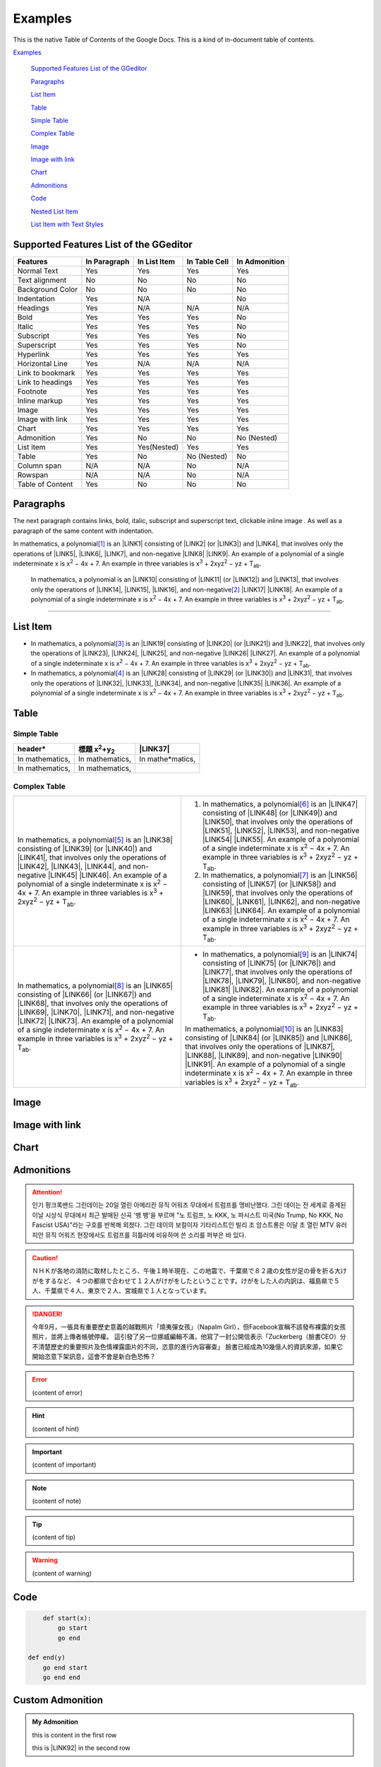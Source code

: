 
.. _h17cf336a3119355a1c01f75426961:

Examples
********

This is the native Table of Contents of the Google Docs. This is a kind of in-document table of contents.

`Examples <#h17cf336a3119355a1c01f75426961>`_

    `Supported Features List of the GGeditor <#h7d2c3d74f4f672d4f5a723b4c2f4f13>`_

    `Paragraphs <#h1f81a111a3e4cd44467728753e5f73>`_

    `List Item <#h3f7b121e3b34193166765e7a56202b48>`_

    `Table <#h513c5b795d5d185d1c203d7e75205f41>`_

    `Simple Table <#h32215632614d203792b5070562b64f>`_

    `Complex Table <#h5a6e575f7c1d332d6350624c6c73387>`_

    `Image <#h425360541a6d36a14487962c584b8>`_

    `Image with link <#h263145716057721248918325a5e5b>`_

    `Chart <#h1d36783e12317e2c015132250725e7b>`_

    `Admonitions <#h10487d767c3543552c4f797d453d593f>`_

    `Code <#h36d46272a794b2f694b492933796e5e>`_

    `Nested List Item <#h1e7b7c356c1a63272445567d455a317e>`_

    `List Item with Text Styles <#h5f19331f4a2f754d79529747f281b5e>`_


.. _h7d2c3d74f4f672d4f5a723b4c2f4f13:

Supported Features List of the GGeditor
=======================================


+----------------+------------+------------+-------------+-------------+
|Features        |In Paragraph|In List Item|In Table Cell|In Admonition|
+================+============+============+=============+=============+
|Normal Text     |Yes         |Yes         |Yes          |Yes          |
+----------------+------------+------------+-------------+-------------+
|Text alignment  |No          |No          |No           |No           |
+----------------+------------+------------+-------------+-------------+
|Background Color|No          |No          |No           |No           |
+----------------+------------+------------+-------------+-------------+
|Indentation     |Yes         |N/A         |             |No           |
+----------------+------------+------------+-------------+-------------+
|Headings        |Yes         |N/A         |N/A          |N/A          |
+----------------+------------+------------+-------------+-------------+
|Bold            |Yes         |Yes         |Yes          |No           |
+----------------+------------+------------+-------------+-------------+
|Italic          |Yes         |Yes         |Yes          |No           |
+----------------+------------+------------+-------------+-------------+
|Subscript       |Yes         |Yes         |Yes          |No           |
+----------------+------------+------------+-------------+-------------+
|Superscript     |Yes         |Yes         |Yes          |No           |
+----------------+------------+------------+-------------+-------------+
|Hyperlink       |Yes         |Yes         |Yes          |Yes          |
+----------------+------------+------------+-------------+-------------+
|Horizontal Line |Yes         |N/A         |N/A          |N/A          |
+----------------+------------+------------+-------------+-------------+
|Link to bookmark|Yes         |Yes         |Yes          |Yes          |
+----------------+------------+------------+-------------+-------------+
|Link to headings|Yes         |Yes         |Yes          |Yes          |
+----------------+------------+------------+-------------+-------------+
|Footnote        |Yes         |Yes         |Yes          |Yes          |
+----------------+------------+------------+-------------+-------------+
|Inline markup   |Yes         |Yes         |Yes          |Yes          |
+----------------+------------+------------+-------------+-------------+
|Image           |Yes         |Yes         |Yes          |Yes          |
+----------------+------------+------------+-------------+-------------+
|Image with link |Yes         |Yes         |Yes          |Yes          |
+----------------+------------+------------+-------------+-------------+
|Chart           |Yes         |Yes         |Yes          |Yes          |
+----------------+------------+------------+-------------+-------------+
|Admonition      |Yes         |No          |No           |No (Nested)  |
+----------------+------------+------------+-------------+-------------+
|List item       |Yes         |Yes(Nested) |Yes          |Yes          |
+----------------+------------+------------+-------------+-------------+
|Table           |Yes         |No          |No (Nested)  |No           |
+----------------+------------+------------+-------------+-------------+
|Column span     |N/A         |N/A         |No           |N/A          |
+----------------+------------+------------+-------------+-------------+
|Rowspan         |N/A         |N/A         |No           |N/A          |
+----------------+------------+------------+-------------+-------------+
|Table of Content|Yes         |No          |No           |No           |
+----------------+------------+------------+-------------+-------------+

.. _h1f81a111a3e4cd44467728753e5f73:

Paragraphs
==========

The next paragraph contains links, bold, italic, subscript and superscript text, clickable inline image . As well as a paragraph of the same content with indentation.

In mathematics, \ |IMG1|\  a polynomial\ [#F1]_\  is an \ |LINK1|\  consisting of \ |LINK2|\  (or \ |LINK3|\ ) and \ |LINK4|\ , that involves only the operations of \ |LINK5|\ , \ |LINK6|\ , \ |LINK7|\ , and non-negative \ |LINK8|\  \ |LINK9|\ . An example of a polynomial of a single indeterminate x is x\ |STYLE0|\  − 4x + 7. An example in three variables is x\ |STYLE1|\  + 2xyz\ |STYLE2|\  − yz + T\ |STYLE3|\ . 

        In mathematics, \ |IMG2|\          a polynomial is an \ |LINK10|\  consisting of \ |LINK11|\  (or \ |LINK12|\ ) and \ |LINK13|\ , that involves only the operations of \ |LINK14|\ , \ |LINK15|\ , \ |LINK16|\ , and non-negative\ [#F2]_\          \ |LINK17|\  \ |LINK18|\ . An example of a polynomial of a single indeterminate x is x\ |STYLE4|\  − 4x + 7. An example in three variables is x\ |STYLE5|\  + 2xyz\ |STYLE6|\  − yz +  T\ |STYLE7|\ .

--------

.. _h3f7b121e3b34193166765e7a56202b48:

List Item
=========

* In mathematics, \ |IMG3|\  a polynomial\ [#F3]_\  is an \ |LINK19|\  consisting of \ |LINK20|\  (or \ |LINK21|\ ) and \ |LINK22|\ , that involves only the operations of \ |LINK23|\ , \ |LINK24|\ , \ |LINK25|\ , and non-negative \ |LINK26|\  \ |LINK27|\ . An example of a polynomial of a single indeterminate x is x\ |STYLE8|\  − 4x + 7. An example in three variables is x\ |STYLE9|\  + 2xyz\ |STYLE10|\  − yz + T\ |STYLE11|\ . 
* In mathematics, \ |IMG4|\  a polynomial\ [#F4]_\  is an \ |LINK28|\  consisting of \ |LINK29|\  (or \ |LINK30|\ ) and \ |LINK31|\ , that involves only the operations of \ |LINK32|\ , \ |LINK33|\ , \ |LINK34|\ , and non-negative \ |LINK35|\  \ |LINK36|\ . An example of a polynomial of a single indeterminate x is x\ |STYLE12|\  − 4x + 7. An example in three variables is x\ |STYLE13|\  + 2xyz\ |STYLE14|\  − yz + T\ |STYLE15|\ . 

.. _h513c5b795d5d185d1c203d7e75205f41:

Table
=====

.. _h32215632614d203792b5070562b64f:

Simple Table
------------


+---------------+----------------------------------+-----------------+
|header\*       |標題 x\ |STYLE16|\ +y\ |STYLE17|\ |\ |LINK37|\      |
+===============+==================================+=================+
|In mathematics,|In mathematics,                   |In mathe\*matics,|
+---------------+----------------------------------+-----------------+
|In mathematics,|In mathematics,                   |                 |
+---------------+----------------------------------+-----------------+

.. _h5a6e575f7c1d332d6350624c6c73387:

Complex Table
-------------


+---------------------------------------------------------------------------------------------------------------------------------------------------------------------------------------------------------------------------------------------------------------------------------------------------------------------------------------------------------------------------------------------------------------------------------------------+------------------------------------------------------------------------------------------------------------------------------------------------------------------------------------------------------------------------------------------------------------------------------------------------------------------------------------------------------------------------------------------------------------------------------------------------+
|In mathematics, \ |IMG5|\  a polynomial\ [#F5]_\  is an \ |LINK38|\  consisting of \ |LINK39|\  (or \ |LINK40|\ ) and \ |LINK41|\ , that involves only the operations of \ |LINK42|\ , \ |LINK43|\ , \ |LINK44|\ , and non-negative \ |LINK45|\  \ |LINK46|\ . An example of a polynomial of a single indeterminate x is x\ |STYLE18|\  − 4x + 7. An example in three variables is x\ |STYLE19|\  + 2xyz\ |STYLE20|\  − yz + T\ |STYLE21|\ . |#. In mathematics, \ |IMG6|\  a polynomial\ [#F6]_\  is an \ |LINK47|\  consisting of \ |LINK48|\  (or \ |LINK49|\ ) and \ |LINK50|\ , that involves only the operations of \ |LINK51|\ , \ |LINK52|\ , \ |LINK53|\ , and non-negative \ |LINK54|\  \ |LINK55|\ . An example of a polynomial of a single indeterminate x is x\ |STYLE22|\  − 4x + 7. An example in three variables is x\ |STYLE23|\  + 2xyz\ |STYLE24|\  − yz + T\ |STYLE25|\ . |
|                                                                                                                                                                                                                                                                                                                                                                                                                                             |#. In mathematics, \ |IMG7|\  a polynomial\ [#F7]_\  is an \ |LINK56|\  consisting of \ |LINK57|\  (or \ |LINK58|\ ) and \ |LINK59|\ , that involves only the operations of \ |LINK60|\ , \ |LINK61|\ , \ |LINK62|\ , and non-negative \ |LINK63|\  \ |LINK64|\ . An example of a polynomial of a single indeterminate x is x\ |STYLE26|\  − 4x + 7. An example in three variables is x\ |STYLE27|\  + 2xyz\ |STYLE28|\  − yz + T\ |STYLE29|\ . |
+---------------------------------------------------------------------------------------------------------------------------------------------------------------------------------------------------------------------------------------------------------------------------------------------------------------------------------------------------------------------------------------------------------------------------------------------+------------------------------------------------------------------------------------------------------------------------------------------------------------------------------------------------------------------------------------------------------------------------------------------------------------------------------------------------------------------------------------------------------------------------------------------------+
|In mathematics, \ |IMG8|\  a polynomial\ [#F8]_\  is an \ |LINK65|\  consisting of \ |LINK66|\  (or \ |LINK67|\ ) and \ |LINK68|\ , that involves only the operations of \ |LINK69|\ , \ |LINK70|\ , \ |LINK71|\ , and non-negative \ |LINK72|\  \ |LINK73|\ . An example of a polynomial of a single indeterminate x is x\ |STYLE30|\  − 4x + 7. An example in three variables is x\ |STYLE31|\  + 2xyz\ |STYLE32|\  − yz + T\ |STYLE33|\ . |* In mathematics, \ |IMG9|\  a polynomial\ [#F9]_\  is an \ |LINK74|\  consisting of \ |LINK75|\  (or \ |LINK76|\ ) and \ |LINK77|\ , that involves only the operations of \ |LINK78|\ , \ |LINK79|\ , \ |LINK80|\ , and non-negative \ |LINK81|\  \ |LINK82|\ . An example of a polynomial of a single indeterminate x is x\ |STYLE34|\  − 4x + 7. An example in three variables is x\ |STYLE35|\  + 2xyz\ |STYLE36|\  − yz + T\ |STYLE37|\ .  |
|                                                                                                                                                                                                                                                                                                                                                                                                                                             |                                                                                                                                                                                                                                                                                                                                                                                                                                                |
|                                                                                                                                                                                                                                                                                                                                                                                                                                             |In mathematics, \ |IMG10|\  a polynomial\ [#F10]_\  is an \ |LINK83|\  consisting of \ |LINK84|\  (or \ |LINK85|\ ) and \ |LINK86|\ , that involves only the operations of \ |LINK87|\ , \ |LINK88|\ , \ |LINK89|\ , and non-negative \ |LINK90|\  \ |LINK91|\ . An example of a polynomial of a single indeterminate x is x\ |STYLE38|\  − 4x + 7. An example in three variables is x\ |STYLE39|\  + 2xyz\ |STYLE40|\  − yz + T\ |STYLE41|\ .  |
+---------------------------------------------------------------------------------------------------------------------------------------------------------------------------------------------------------------------------------------------------------------------------------------------------------------------------------------------------------------------------------------------------------------------------------------------+------------------------------------------------------------------------------------------------------------------------------------------------------------------------------------------------------------------------------------------------------------------------------------------------------------------------------------------------------------------------------------------------------------------------------------------------+

.. _h425360541a6d36a14487962c584b8:

Image
=====

\ |IMG11|\ 

.. _h263145716057721248918325a5e5b:

Image with link
===============

\ |IMG12|\ 

.. _h1d36783e12317e2c015132250725e7b:

Chart
=====

\ |IMG13|\ 

.. _h10487d767c3543552c4f797d453d593f:

Admonitions
===========


.. Attention:: 

    인기 펑크록밴드 그린데이는 20일 열린 아메리칸 뮤직 어워즈 무대에서 트럼프를 맹비난했다. 그린 데이는 전 세계로 중계된 이날 시상식 무대에서 최근 발매된 신곡 '뱅 뱅'을 부르며 "노 트럼프, 노 KKK, 노 파시스트 미국(No Trump, No KKK, No Fascist USA)"라는 구호를 반복해 외쳤다. 그린 데이의 보컬이자 기타리스트인 빌리 조 암스트롱은 이달 초 열린 MTV 유러피안 뮤직 어워즈 현장에서도 트럼프를 히틀러에 비유하며 쓴 소리를 퍼부은 바 있다.


.. Caution:: 

    ＮＨＫが各地の消防に取材したところ、午後１時半現在、この地震で、千葉県で８２歳の女性が足の骨を折る大けがをするなど、４つの都県で合わせて１２人がけがをしたということです。けがをした人の内訳は、福島県で５人、千葉県で４人、東京で２人、宮城県で１人となっています。


.. Danger:: 

    今年9月，一張具有重要歷史意義的越戰照片「燒夷彈女孩」（Napalm Girl），但Facebook宣稱不該發布裸露的女孩照片，並將上傳者帳號停權。
    這引發了另一位挪威編輯不滿，他寫了一封公開信表示「Zuckerberg（臉書CEO）分不清楚歷史的重要照片及色情裸露圖片的不同，恣意的進行內容審查」
    臉書已經成為10幾億人的資訊來源，如果它開始恣意下架訊息，這會不會是新白色恐怖？


.. Error:: 

    (content of error)


.. Hint:: 

    (content of hint)


.. Important:: 

    (content of important)


.. Note:: 

    (content of note)


.. Tip:: 

    (content of tip)


.. Warning:: 

    (content of warning)

.. _h36d46272a794b2f694b492933796e5e:

Code
====


.. Code:: 

        def start(x):
            go start
            go end

    def end(y)
        go end start
        go end end

.. _h584616187e1a7c33197e463470237f12:

Custom Admonition
=================


.. admonition:: My Admonition

    this is content in the first row

    this is \ |LINK92|\  in the second row

.. _h1e7b7c356c1a63272445567d455a317e:

Nested List Item
================

* item 1

    #. item 1.1
    #. item 1.2

        * Item a
        * Item b
        * Item c

    #. item 1.3

.. _h5f19331f4a2f754d79529747f281b5e:

List Item with Text Styles
==========================

* item 1

    #. item 1.\ |STYLE42|\ with superscript
    #. item 1.\ |STYLE43|\ with superscript
    #. item 1.\ |STYLE44|\ with subscript

* item 2

    #. Item with \ |LINK93|\ 
    #. item with a image \ |IMG14|\ 

* item 3

    #. item\ [#F11]_\  with footnote
    #. item\ [#F12]_\  with footnote

\ |LINK94|\ 


.. |STYLE0| replace:: :sup:`2`

.. |STYLE1| replace:: :sup:`3`

.. |STYLE2| replace:: :sup:`2`

.. |STYLE3| replace:: :sub:`ab`

.. |STYLE4| replace:: :sup:`2`

.. |STYLE5| replace:: :sup:`3`

.. |STYLE6| replace:: :sup:`2`

.. |STYLE7| replace:: :sub:`ab`

.. |STYLE8| replace:: :sup:`2`

.. |STYLE9| replace:: :sup:`3`

.. |STYLE10| replace:: :sup:`2`

.. |STYLE11| replace:: :sub:`ab`

.. |STYLE12| replace:: :sup:`2`

.. |STYLE13| replace:: :sup:`3`

.. |STYLE14| replace:: :sup:`2`

.. |STYLE15| replace:: :sub:`ab`

.. |STYLE16| replace:: :sup:`2`

.. |STYLE17| replace:: :sub:`2`

.. |STYLE18| replace:: :sup:`2`

.. |STYLE19| replace:: :sup:`3`

.. |STYLE20| replace:: :sup:`2`

.. |STYLE21| replace:: :sub:`ab`

.. |STYLE22| replace:: :sup:`2`

.. |STYLE23| replace:: :sup:`3`

.. |STYLE24| replace:: :sup:`2`

.. |STYLE25| replace:: :sub:`ab`

.. |STYLE26| replace:: :sup:`2`

.. |STYLE27| replace:: :sup:`3`

.. |STYLE28| replace:: :sup:`2`

.. |STYLE29| replace:: :sub:`ab`

.. |STYLE30| replace:: :sup:`2`

.. |STYLE31| replace:: :sup:`3`

.. |STYLE32| replace:: :sup:`2`

.. |STYLE33| replace:: :sub:`ab`

.. |STYLE34| replace:: :sup:`2`

.. |STYLE35| replace:: :sup:`3`

.. |STYLE36| replace:: :sup:`2`

.. |STYLE37| replace:: :sub:`ab`

.. |STYLE38| replace:: :sup:`2`

.. |STYLE39| replace:: :sup:`3`

.. |STYLE40| replace:: :sup:`2`

.. |STYLE41| replace:: :sub:`ab`

.. |STYLE42| replace:: :sup:`1`

.. |STYLE43| replace:: :sup:`12`

.. |STYLE44| replace:: :sub:`34`


.. |LINK1| raw:: html

    <a href="https://en.wikipedia.org/wiki/Expression_(mathematics)" target="_blank">expression</a>

.. |LINK2| raw:: html

    <a href="https://en.wikipedia.org/wiki/Variable_(mathematics)" target="_blank">variables</a>

.. |LINK3| raw:: html

    <a href="https://en.wikipedia.org/wiki/Indeterminate_(variable)" target="_blank">indeterminates</a>

.. |LINK4| raw:: html

    <a href="https://en.wikipedia.org/wiki/Coefficient" target="_blank">coefficients</a>

.. |LINK5| raw:: html

    <a href="https://en.wikipedia.org/wiki/Addition" target="_blank">addition</a>

.. |LINK6| raw:: html

    <a href="https://en.wikipedia.org/wiki/Subtraction" target="_blank">subtraction</a>

.. |LINK7| raw:: html

    <a href="https://en.wikipedia.org/wiki/Multiplication" target="_blank">multiplication</a>

.. |LINK8| raw:: html

    <a href="https://en.wikipedia.org/wiki/Integer" target="_blank">integer</a>

.. |LINK9| raw:: html

    <a href="https://en.wikipedia.org/wiki/Exponentiation" target="_blank">exponents</a>

.. |LINK10| raw:: html

    <a href="https://en.wikipedia.org/wiki/Expression_(mathematics)" target="_blank">expression</a>

.. |LINK11| raw:: html

    <a href="https://en.wikipedia.org/wiki/Variable_(mathematics)" target="_blank">variables</a>

.. |LINK12| raw:: html

    <a href="https://en.wikipedia.org/wiki/Indeterminate_(variable)" target="_blank">indeterminates</a>

.. |LINK13| raw:: html

    <a href="https://en.wikipedia.org/wiki/Coefficient" target="_blank">coefficients</a>

.. |LINK14| raw:: html

    <a href="https://en.wikipedia.org/wiki/Addition" target="_blank">addition</a>

.. |LINK15| raw:: html

    <a href="https://en.wikipedia.org/wiki/Subtraction" target="_blank">subtraction</a>

.. |LINK16| raw:: html

    <a href="https://en.wikipedia.org/wiki/Multiplication" target="_blank">multiplication</a>

.. |LINK17| raw:: html

    <a href="https://en.wikipedia.org/wiki/Integer" target="_blank">integer</a>

.. |LINK18| raw:: html

    <a href="https://en.wikipedia.org/wiki/Exponentiation" target="_blank">exponents</a>

.. |LINK19| raw:: html

    <a href="https://en.wikipedia.org/wiki/Expression_(mathematics)" target="_blank">expression</a>

.. |LINK20| raw:: html

    <a href="https://en.wikipedia.org/wiki/Variable_(mathematics)" target="_blank">variables</a>

.. |LINK21| raw:: html

    <a href="https://en.wikipedia.org/wiki/Indeterminate_(variable)" target="_blank">indeterminates</a>

.. |LINK22| raw:: html

    <a href="https://en.wikipedia.org/wiki/Coefficient" target="_blank">coefficients</a>

.. |LINK23| raw:: html

    <a href="https://en.wikipedia.org/wiki/Addition" target="_blank">addition</a>

.. |LINK24| raw:: html

    <a href="https://en.wikipedia.org/wiki/Subtraction" target="_blank">subtraction</a>

.. |LINK25| raw:: html

    <a href="https://en.wikipedia.org/wiki/Multiplication" target="_blank">multiplication</a>

.. |LINK26| raw:: html

    <a href="https://en.wikipedia.org/wiki/Integer" target="_blank">integer</a>

.. |LINK27| raw:: html

    <a href="https://en.wikipedia.org/wiki/Exponentiation" target="_blank">exponents</a>

.. |LINK28| raw:: html

    <a href="https://en.wikipedia.org/wiki/Expression_(mathematics)" target="_blank">expression</a>

.. |LINK29| raw:: html

    <a href="https://en.wikipedia.org/wiki/Variable_(mathematics)" target="_blank">variables</a>

.. |LINK30| raw:: html

    <a href="https://en.wikipedia.org/wiki/Indeterminate_(variable)" target="_blank">indeterminates</a>

.. |LINK31| raw:: html

    <a href="https://en.wikipedia.org/wiki/Coefficient" target="_blank">coefficients</a>

.. |LINK32| raw:: html

    <a href="https://en.wikipedia.org/wiki/Addition" target="_blank">addition</a>

.. |LINK33| raw:: html

    <a href="https://en.wikipedia.org/wiki/Subtraction" target="_blank">subtraction</a>

.. |LINK34| raw:: html

    <a href="https://en.wikipedia.org/wiki/Multiplication" target="_blank">multiplication</a>

.. |LINK35| raw:: html

    <a href="https://en.wikipedia.org/wiki/Integer" target="_blank">integer</a>

.. |LINK36| raw:: html

    <a href="https://en.wikipedia.org/wiki/Exponentiation" target="_blank">exponents</a>

.. |LINK37| raw:: html

    <a href="http://www.google.com" target="_blank">Search</a>

.. |LINK38| raw:: html

    <a href="https://en.wikipedia.org/wiki/Expression_(mathematics)" target="_blank">expression</a>

.. |LINK39| raw:: html

    <a href="https://en.wikipedia.org/wiki/Variable_(mathematics)" target="_blank">variables</a>

.. |LINK40| raw:: html

    <a href="https://en.wikipedia.org/wiki/Indeterminate_(variable)" target="_blank">indeterminates</a>

.. |LINK41| raw:: html

    <a href="https://en.wikipedia.org/wiki/Coefficient" target="_blank">coefficients</a>

.. |LINK42| raw:: html

    <a href="https://en.wikipedia.org/wiki/Addition" target="_blank">addition</a>

.. |LINK43| raw:: html

    <a href="https://en.wikipedia.org/wiki/Subtraction" target="_blank">subtraction</a>

.. |LINK44| raw:: html

    <a href="https://en.wikipedia.org/wiki/Multiplication" target="_blank">multiplication</a>

.. |LINK45| raw:: html

    <a href="https://en.wikipedia.org/wiki/Integer" target="_blank">integer</a>

.. |LINK46| raw:: html

    <a href="https://en.wikipedia.org/wiki/Exponentiation" target="_blank">exponents</a>

.. |LINK47| raw:: html

    <a href="https://en.wikipedia.org/wiki/Expression_(mathematics)" target="_blank">expression</a>

.. |LINK48| raw:: html

    <a href="https://en.wikipedia.org/wiki/Variable_(mathematics)" target="_blank">variables</a>

.. |LINK49| raw:: html

    <a href="https://en.wikipedia.org/wiki/Indeterminate_(variable)" target="_blank">indeterminates</a>

.. |LINK50| raw:: html

    <a href="https://en.wikipedia.org/wiki/Coefficient" target="_blank">coefficients</a>

.. |LINK51| raw:: html

    <a href="https://en.wikipedia.org/wiki/Addition" target="_blank">addition</a>

.. |LINK52| raw:: html

    <a href="https://en.wikipedia.org/wiki/Subtraction" target="_blank">subtraction</a>

.. |LINK53| raw:: html

    <a href="https://en.wikipedia.org/wiki/Multiplication" target="_blank">multiplication</a>

.. |LINK54| raw:: html

    <a href="https://en.wikipedia.org/wiki/Integer" target="_blank">integer</a>

.. |LINK55| raw:: html

    <a href="https://en.wikipedia.org/wiki/Exponentiation" target="_blank">exponents</a>

.. |LINK56| raw:: html

    <a href="https://en.wikipedia.org/wiki/Expression_(mathematics)" target="_blank">expression</a>

.. |LINK57| raw:: html

    <a href="https://en.wikipedia.org/wiki/Variable_(mathematics)" target="_blank">variables</a>

.. |LINK58| raw:: html

    <a href="https://en.wikipedia.org/wiki/Indeterminate_(variable)" target="_blank">indeterminates</a>

.. |LINK59| raw:: html

    <a href="https://en.wikipedia.org/wiki/Coefficient" target="_blank">coefficients</a>

.. |LINK60| raw:: html

    <a href="https://en.wikipedia.org/wiki/Addition" target="_blank">addition</a>

.. |LINK61| raw:: html

    <a href="https://en.wikipedia.org/wiki/Subtraction" target="_blank">subtraction</a>

.. |LINK62| raw:: html

    <a href="https://en.wikipedia.org/wiki/Multiplication" target="_blank">multiplication</a>

.. |LINK63| raw:: html

    <a href="https://en.wikipedia.org/wiki/Integer" target="_blank">integer</a>

.. |LINK64| raw:: html

    <a href="https://en.wikipedia.org/wiki/Exponentiation" target="_blank">exponents</a>

.. |LINK65| raw:: html

    <a href="https://en.wikipedia.org/wiki/Expression_(mathematics)" target="_blank">expression</a>

.. |LINK66| raw:: html

    <a href="https://en.wikipedia.org/wiki/Variable_(mathematics)" target="_blank">variables</a>

.. |LINK67| raw:: html

    <a href="https://en.wikipedia.org/wiki/Indeterminate_(variable)" target="_blank">indeterminates</a>

.. |LINK68| raw:: html

    <a href="https://en.wikipedia.org/wiki/Coefficient" target="_blank">coefficients</a>

.. |LINK69| raw:: html

    <a href="https://en.wikipedia.org/wiki/Addition" target="_blank">addition</a>

.. |LINK70| raw:: html

    <a href="https://en.wikipedia.org/wiki/Subtraction" target="_blank">subtraction</a>

.. |LINK71| raw:: html

    <a href="https://en.wikipedia.org/wiki/Multiplication" target="_blank">multiplication</a>

.. |LINK72| raw:: html

    <a href="https://en.wikipedia.org/wiki/Integer" target="_blank">integer</a>

.. |LINK73| raw:: html

    <a href="https://en.wikipedia.org/wiki/Exponentiation" target="_blank">exponents</a>

.. |LINK74| raw:: html

    <a href="https://en.wikipedia.org/wiki/Expression_(mathematics)" target="_blank">expression</a>

.. |LINK75| raw:: html

    <a href="https://en.wikipedia.org/wiki/Variable_(mathematics)" target="_blank">variables</a>

.. |LINK76| raw:: html

    <a href="https://en.wikipedia.org/wiki/Indeterminate_(variable)" target="_blank">indeterminates</a>

.. |LINK77| raw:: html

    <a href="https://en.wikipedia.org/wiki/Coefficient" target="_blank">coefficients</a>

.. |LINK78| raw:: html

    <a href="https://en.wikipedia.org/wiki/Addition" target="_blank">addition</a>

.. |LINK79| raw:: html

    <a href="https://en.wikipedia.org/wiki/Subtraction" target="_blank">subtraction</a>

.. |LINK80| raw:: html

    <a href="https://en.wikipedia.org/wiki/Multiplication" target="_blank">multiplication</a>

.. |LINK81| raw:: html

    <a href="https://en.wikipedia.org/wiki/Integer" target="_blank">integer</a>

.. |LINK82| raw:: html

    <a href="https://en.wikipedia.org/wiki/Exponentiation" target="_blank">exponents</a>

.. |LINK83| raw:: html

    <a href="https://en.wikipedia.org/wiki/Expression_(mathematics)" target="_blank">expression</a>

.. |LINK84| raw:: html

    <a href="https://en.wikipedia.org/wiki/Variable_(mathematics)" target="_blank">variables</a>

.. |LINK85| raw:: html

    <a href="https://en.wikipedia.org/wiki/Indeterminate_(variable)" target="_blank">indeterminates</a>

.. |LINK86| raw:: html

    <a href="https://en.wikipedia.org/wiki/Coefficient" target="_blank">coefficients</a>

.. |LINK87| raw:: html

    <a href="https://en.wikipedia.org/wiki/Addition" target="_blank">addition</a>

.. |LINK88| raw:: html

    <a href="https://en.wikipedia.org/wiki/Subtraction" target="_blank">subtraction</a>

.. |LINK89| raw:: html

    <a href="https://en.wikipedia.org/wiki/Multiplication" target="_blank">multiplication</a>

.. |LINK90| raw:: html

    <a href="https://en.wikipedia.org/wiki/Integer" target="_blank">integer</a>

.. |LINK91| raw:: html

    <a href="https://en.wikipedia.org/wiki/Exponentiation" target="_blank">exponents</a>

.. |LINK92| raw:: html

    <a href="http://www.google.com" target="_blank">content</a>

.. |LINK93| raw:: html

    <a href="http://www.google.com" target="_blank">link</a>

.. |LINK94| raw:: html

    <a href="https://docs.google.com/document/d/1WmPTmyJmenxPaWQUluPGskkqqwTsrlGjGf5DzTX4tpQ/edit?usp=sharing" target="_blank">Here is the source document of this page</a>



.. rubric:: Footnotes

.. [#f1]  Polynomial is poly+nomial
.. [#f2]  Non-negative is positive and zero
.. [#f3]  Polynomial is poly+nomial
.. [#f4]  Polynomial is poly+nomial
.. [#f5]  Polynomial is poly+nomial
.. [#f6]  Polynomial is poly+nomial
.. [#f7]  Polynomial is poly+nomial
.. [#f8]  Polynomial is poly+nomial
.. [#f9]  Polynomial is poly+nomial
.. [#f10]  Polynomial is poly+nomial
.. [#f11]  This is a footnote of a list item
.. [#f12]  This is another footnote of a list item

.. |IMG1| image:: static/Examples_1.png
   :height: 73 px
   :width: 73 px
   :target: http://www.google.com

.. |IMG2| image:: static/Examples_1.png
   :height: 73 px
   :width: 73 px
   :target: http://www.google.com

.. |IMG3| image:: static/Examples_1.png
   :height: 73 px
   :width: 73 px
   :target: http://www.google.com

.. |IMG4| image:: static/Examples_1.png
   :height: 73 px
   :width: 73 px
   :target: http://www.google.com

.. |IMG5| image:: static/Examples_1.png
   :height: 73 px
   :width: 73 px
   :target: http://www.google.com

.. |IMG6| image:: static/Examples_1.png
   :height: 73 px
   :width: 73 px
   :target: http://www.google.com

.. |IMG7| image:: static/Examples_1.png
   :height: 73 px
   :width: 73 px
   :target: http://www.google.com

.. |IMG8| image:: static/Examples_1.png
   :height: 73 px
   :width: 73 px
   :target: http://www.google.com

.. |IMG9| image:: static/Examples_1.png
   :height: 73 px
   :width: 73 px
   :target: http://www.google.com

.. |IMG10| image:: static/Examples_1.png
   :height: 73 px
   :width: 73 px
   :target: http://www.google.com

.. |IMG11| image:: static/Examples_1.png
   :height: 150 px
   :width: 150 px

.. |IMG12| image:: static/Examples_1.png
   :height: 150 px
   :width: 150 px
   :target: http://www.google.com

.. |IMG13| image:: static/Examples_2.png
   :height: 266 px
   :width: 432 px
   :alt: Points scored

.. |IMG14| image:: static/Examples_3.png
   :height: 72 px
   :width: 70 px
